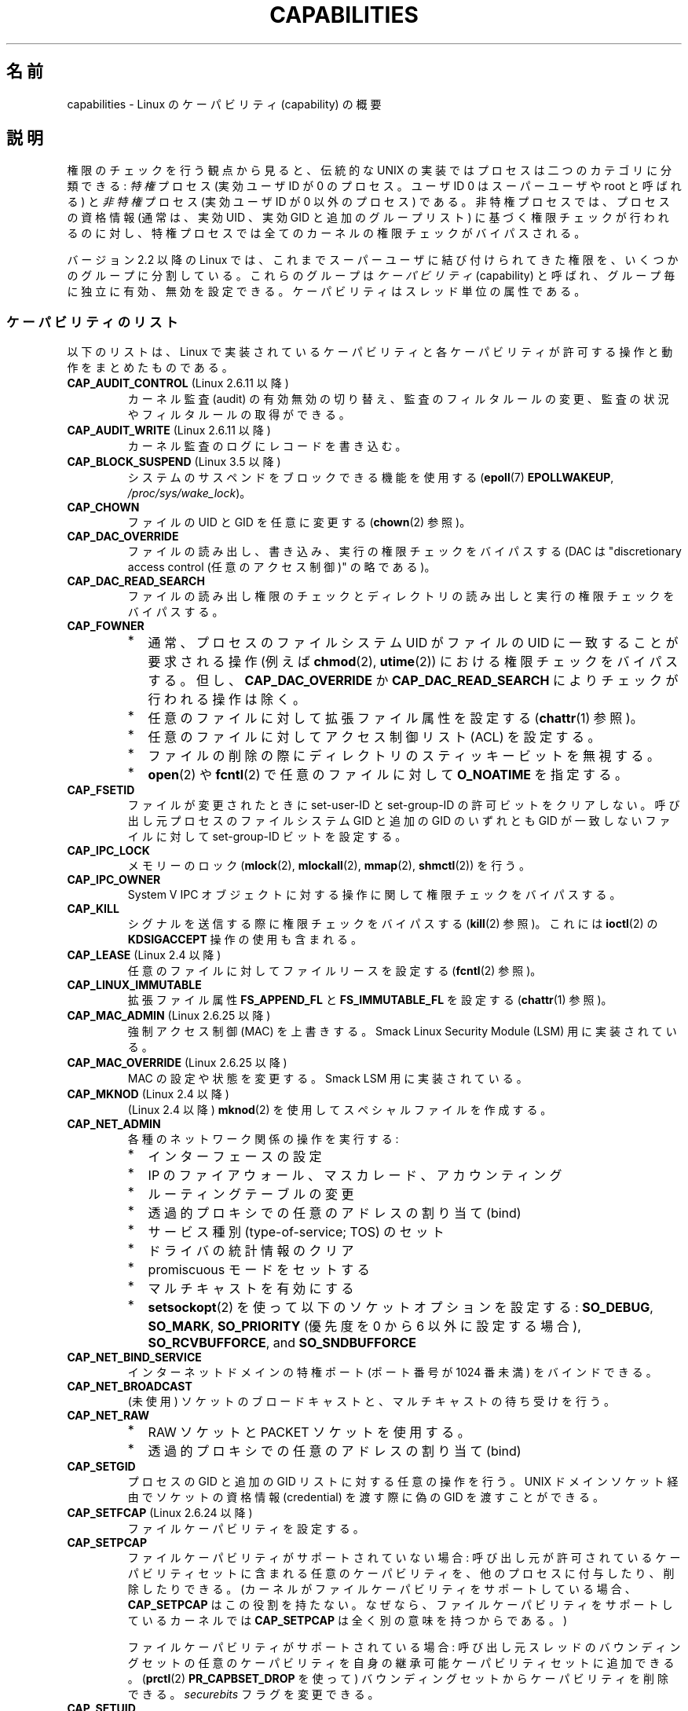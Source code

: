 .\" Copyright (c) 2002 by Michael Kerrisk <mtk.manpages@gmail.com>
.\"
.\" %%%LICENSE_START(VERBATIM)
.\" Permission is granted to make and distribute verbatim copies of this
.\" manual provided the copyright notice and this permission notice are
.\" preserved on all copies.
.\"
.\" Permission is granted to copy and distribute modified versions of this
.\" manual under the conditions for verbatim copying, provided that the
.\" entire resulting derived work is distributed under the terms of a
.\" permission notice identical to this one.
.\"
.\" Since the Linux kernel and libraries are constantly changing, this
.\" manual page may be incorrect or out-of-date.  The author(s) assume no
.\" responsibility for errors or omissions, or for damages resulting from
.\" the use of the information contained herein.  The author(s) may not
.\" have taken the same level of care in the production of this manual,
.\" which is licensed free of charge, as they might when working
.\" professionally.
.\"
.\" Formatted or processed versions of this manual, if unaccompanied by
.\" the source, must acknowledge the copyright and authors of this work.
.\" %%%LICENSE_END
.\"
.\" 6 Aug 2002 - Initial Creation
.\" Modified 2003-05-23, Michael Kerrisk, <mtk.manpages@gmail.com>
.\" Modified 2004-05-27, Michael Kerrisk, <mtk.manpages@gmail.com>
.\" 2004-12-08, mtk Added O_NOATIME for CAP_FOWNER
.\" 2005-08-16, mtk, Added CAP_AUDIT_CONTROL and CAP_AUDIT_WRITE
.\" 2008-07-15, Serge Hallyn <serue@us.bbm.com>
.\"     Document file capabilities, per-process capability
.\"     bounding set, changed semantics for CAP_SETPCAP,
.\"     and other changes in 2.6.2[45].
.\"     Add CAP_MAC_ADMIN, CAP_MAC_OVERRIDE, CAP_SETFCAP.
.\" 2008-07-15, mtk
.\"     Add text describing circumstances in which CAP_SETPCAP
.\"     (theoretically) permits a thread to change the
.\"     capability sets of another thread.
.\"     Add section describing rules for programmatically
.\"     adjusting thread capability sets.
.\"     Describe rationale for capability bounding set.
.\"     Document "securebits" flags.
.\"     Add text noting that if we set the effective flag for one file
.\"     capability, then we must also set the effective flag for all
.\"     other capabilities where the permitted or inheritable bit is set.
.\" 2011-09-07, mtk/Serge hallyn: Add CAP_SYSLOG
.\"
.\"*******************************************************************
.\"
.\" This file was generated with po4a. Translate the source file.
.\"
.\"*******************************************************************
.TH CAPABILITIES 7 2013\-04\-17 Linux "Linux Programmer's Manual"
.SH 名前
capabilities \- Linux のケーパビリティ (capability) の概要
.SH 説明
権限のチェックを行う観点から見ると、伝統的な UNIX の実装では プロセスは二つのカテゴリに分類できる: \fI特権\fP プロセス (実効ユーザID が
0 のプロセス。ユーザID 0 は スーパーユーザや root と呼ばれる) と \fI非特権\fP プロセス (実効ユーザID が 0 以外のプロセス)
である。 非特権プロセスでは、プロセスの資格情報 (通常は、実効UID 、実効GID と追加のグループリスト) に基づく権限チェックが行われるのに対し、
特権プロセスでは全てのカーネルの権限チェックがバイパスされる。

.\"
バージョン 2.2 以降の Linux では、 これまでスーパーユーザに結び付けられてきた権限を、 いくつかのグループに分割している。これらのグループは
\fIケーパビリティ\fP(capability)  と呼ばれ、グループ毎に独立に有効、無効を設定できる。 ケーパビリティはスレッド単位の属性である。
.SS ケーパビリティのリスト
以下のリストは、 Linux で実装されているケーパビリティと 各ケーパビリティが許可する操作と動作をまとめたものである。
.TP 
\fBCAP_AUDIT_CONTROL\fP (Linux 2.6.11 以降)
カーネル監査 (audit) の有効無効の切り替え、 監査のフィルタルールの変更、 監査の状況やフィルタルールの取得ができる。
.TP 
\fBCAP_AUDIT_WRITE\fP (Linux 2.6.11 以降)
カーネル監査のログにレコードを書き込む。
.TP 
\fBCAP_BLOCK_SUSPEND\fP (Linux 3.5 以降)
システムのサスペンドをブロックできる機能を使用する (\fBepoll\fP(7)  \fBEPOLLWAKEUP\fP,
\fI/proc/sys/wake_lock\fP)。
.TP 
\fBCAP_CHOWN\fP
ファイルの UID とGID を任意に変更する (\fBchown\fP(2)  参照)。
.TP 
\fBCAP_DAC_OVERRIDE\fP
ファイルの読み出し、書き込み、実行の権限チェックをバイパスする (DAC は "discretionary access control
(任意のアクセス制御)" の略である)。
.TP 
\fBCAP_DAC_READ_SEARCH\fP
ファイルの読み出し権限のチェックとディレクトリの読み出しと実行 の権限チェックをバイパスする。
.TP 
\fBCAP_FOWNER\fP
.PD 0
.RS
.IP * 2
通常、プロセスのファイルシステム UID がファイルの UID に一致することが 要求される操作 (例えば \fBchmod\fP(2),
\fButime\fP(2))  における権限チェックをバイパスする。 但し、 \fBCAP_DAC_OVERRIDE\fP か
\fBCAP_DAC_READ_SEARCH\fP によりチェックが行われる操作は除く。
.IP *
任意のファイルに対して拡張ファイル属性を設定する (\fBchattr\fP(1)  参照)。
.IP *
任意のファイルに対してアクセス制御リスト (ACL) を設定する。
.IP *
ファイルの削除の際にディレクトリのスティッキービットを無視する。
.IP *
\fBopen\fP(2)  や \fBfcntl\fP(2)  で任意のファイルに対して \fBO_NOATIME\fP を指定する。
.RE
.PD
.TP 
\fBCAP_FSETID\fP
ファイルが変更されたときに set\-user\-ID とset\-group\-ID の許可ビットをクリア しない。呼び出し元プロセスのファイルシステム
GID と追加の GID のいずれとも GID が一致しないファイルに対して set\-group\-ID ビットを設定する。
.TP 
\fBCAP_IPC_LOCK\fP
.\" FIXME As at Linux 3.2, there are some strange uses of this capability
.\" in other places; they probably should be replaced with something else.
メモリーのロック (\fBmlock\fP(2), \fBmlockall\fP(2), \fBmmap\fP(2), \fBshmctl\fP(2))  を行う。
.TP 
\fBCAP_IPC_OWNER\fP
System V IPC オブジェクトに対する操作に関して権限チェックをバイパスする。
.TP 
\fBCAP_KILL\fP
.\" FIXME CAP_KILL also has an effect for threads + setting child
.\"       termination signal to other than SIGCHLD: without this
.\"       capability, the termination signal reverts to SIGCHLD
.\"       if the child does an exec().  What is the rationale
.\"       for this?
シグナルを送信する際に権限チェックをバイパスする (\fBkill\fP(2)  参照)。これには \fBioctl\fP(2)  の \fBKDSIGACCEPT\fP
操作の使用も含まれる。
.TP 
\fBCAP_LEASE\fP (Linux 2.4 以降)
任意のファイルに対して ファイルリースを設定する (\fBfcntl\fP(2)  参照)。
.TP 
\fBCAP_LINUX_IMMUTABLE\fP
.\" These attributes are now available on ext2, ext3, Reiserfs, XFS, JFS
拡張ファイル属性 \fBFS_APPEND_FL\fP と \fBFS_IMMUTABLE_FL\fP を設定する (\fBchattr\fP(1)  参照)。
.TP 
\fBCAP_MAC_ADMIN\fP (Linux 2.6.25 以降)
強制アクセス制御 (MAC) を上書きする。 Smack Linux Security Module (LSM) 用に実装されている。
.TP 
\fBCAP_MAC_OVERRIDE\fP (Linux 2.6.25 以降)
MAC の設定や状態を変更する。 Smack LSM 用に実装されている。
.TP 
\fBCAP_MKNOD\fP (Linux 2.4 以降)
(Linux 2.4 以降)  \fBmknod\fP(2)  を使用してスペシャルファイルを作成する。
.TP 
\fBCAP_NET_ADMIN\fP
各種のネットワーク関係の操作を実行する:
.PD 0
.RS
.IP * 2
インターフェースの設定
.IP *
IP のファイアウォール、マスカレード、アカウンティング
.IP *
ルーティングテーブルの変更
.IP *
透過的プロキシでの任意のアドレスの割り当て (bind)
.IP *
サービス種別 (type\-of\-service; TOS) のセット
.IP *
ドライバの統計情報のクリア
.IP *
promiscuous モードをセットする
.IP *
マルチキャストを有効にする
.IP *
\fBsetsockopt\fP(2) を使って以下のソケットオプションを設定する:
\fBSO_DEBUG\fP, \fBSO_MARK\fP,
\fBSO_PRIORITY\fP (優先度を 0 から 6 以外に設定する場合),
\fBSO_RCVBUFFORCE\fP, and \fBSO_SNDBUFFORCE\fP
.RE
.PD
.TP 
\fBCAP_NET_BIND_SERVICE\fP
インターネットドメインの特権ポート (ポート番号が 1024 番未満)  をバインドできる。
.TP 
\fBCAP_NET_BROADCAST\fP
(未使用) ソケットのブロードキャストと、マルチキャストの待ち受けを行う。
.TP 
\fBCAP_NET_RAW\fP
.PD 0
.RS
.IP * 2
RAW ソケットと PACKET ソケットを使用する。
.IP *
透過的プロキシでの任意のアドレスの割り当て (bind)
.RE
.PD
.\" Also various IP options and setsockopt(SO_BINDTODEVICE)
.TP 
\fBCAP_SETGID\fP
プロセスの GID と追加の GID リストに対する任意の操作を行う。 UNIX ドメインソケット経由でソケットの資格情報 (credential)
を渡す際に 偽の GID を渡すことができる。
.TP 
\fBCAP_SETFCAP\fP (Linux 2.6.24 以降)
ファイルケーパビリティを設定する。
.TP 
\fBCAP_SETPCAP\fP
ファイルケーパビリティがサポートされていない場合: 呼び出し元が許可されているケーパビリティセットに含まれる任意のケーパビリティを、
他のプロセスに付与したり、削除したりできる。 (カーネルがファイルケーパビリティをサポートしている場合、 \fBCAP_SETPCAP\fP
はこの役割を持たない。 なぜなら、ファイルケーパビリティをサポートしているカーネルでは \fBCAP_SETPCAP\fP は全く別の意味を持つからである。)

ファイルケーパビリティがサポートされている場合: 呼び出し元スレッドのバウンディングセットの任意のケーパビリティを
自身の継承可能ケーパビリティセットに追加できる。 (\fBprctl\fP(2)  \fBPR_CAPBSET_DROP\fP を使って)
バウンディングセットからケーパビリティを削除できる。 \fIsecurebits\fP フラグを変更できる。
.TP 
\fBCAP_SETUID\fP
.\" FIXME CAP_SETUID also an effect in exec(); document this.
プロセスの UID に対する任意の操作 (\fBsetuid\fP(2), \fBsetreuid\fP(2), \fBsetresuid\fP(2),
\fBsetfsuid\fP(2))  を行う。 UNIX ドメインソケット経由でソケットの資格情報 (credential) を渡す際に 偽の UID
を渡すことができる。
.TP 
\fBCAP_SYS_ADMIN\fP
.PD 0
.RS
.IP * 2
以下のシステム管理用の操作を実行する: \fBquotactl\fP(2), \fBmount\fP(2), \fBumount\fP(2), \fBswapon\fP(2),
\fBswapoff\fP(2), \fBsethostname\fP(2), \fBsetdomainname\fP(2).
.IP *
特権が必要な \fBsyslog\fP(2) の操作を実行する
(Linux 2.6.37 以降では、このような操作を許可するには
\fBCAP_SYSLOG\fP を使うべきである)
.IP *
\fBVM86_REQUEST_IRQ\fP \fBvm86\fP(2) コマンドを実行する。
.IP *
任意の System V IPC オブジェクトに対する \fBIPC_SET\fP と \fBIPC_RMID\fP 操作を実行する。
.IP *
拡張属性 \fItrusted\fP と \fIsecurity\fP に対する操作を実行する (\fBattr\fP(5)  参照)。
.IP *
\fBlookup_dcookie\fP(2)  を呼び出す。
.IP *
\fBioprio_set\fP(2)  を使って I/O スケジューリングクラス \fBIOPRIO_CLASS_RT\fP,
\fBIOPRIO_CLASS_IDLE\fP を割り当てる (\fBIOPRIO_CLASS_IDLE\fP は Linux 2.6.25
より前のバージョンのみ)。
.IP *
ソケットの資格情報 (credential) を渡す際に偽の UID を渡す。
.IP *
ファイルをオープンするシステムコール (例えば \fBaccept\fP(2), \fBexecve\fP(2), \fBopen\fP(2), \fBpipe\fP(2))
でシステム全体でオープンできるファイル数の上限 \fI/proc/sys/fs/file\-max\fP を超過する。
.IP *
\fBclone\fP(2) と \fBunshare\fP(2) で新しい名前空間を作成する \fBCLONE_*\fP
フラグを利用する。
.IP *
\fBperf_event_open\fP(2) を呼び出す。
.IP *
特権が必要な \fIperf\fP イベントの情報にアクセスする。
.IP *
\fBsetns\fP(2) を呼び出す。
.IP *
\fBfanotify_init\fP(2) を呼び出す。
.IP *
\fBkeyctl\fP(2)  の \fBKEYCTL_CHOWN\fP と \fBKEYCTL_SETPERM\fP 操作を実行する。
.IP *
\fBmadvise\fP(2)  の \fBMADV_HWPOISON\fP 操作を実行する。
.IP *
\fBTIOCSTI\fP \fBioctl\fP(2) を使って、
呼び出し元の制御端末以外の端末の入力キューに文字を挿入する。
.IP *
廃止予定の \fBnfsservctl\fP(2) システムコールを使用する。
.IP *
廃止予定の \fBbdflush\fP(2) システムコールを使用する。
.IP *
特権が必要なブロックデバイスに対する各種の \fBioctl\fP(2) 操作を
実行する。
.IP *
特権が必要なファイルシステムに対する各種の \fBioctl\fP(2) 操作を
実行する。
.IP *
多くのデバイスドライバに対する管理命令を実行する。
.RE
.PD
.TP 
\fBCAP_SYS_BOOT\fP
\fBreboot\fP(2)  と \fBkexec_load\fP(2)  を呼び出す。
.TP 
\fBCAP_SYS_CHROOT\fP
\fBchroot\fP(2).  を呼び出す。
.TP 
\fBCAP_SYS_MODULE\fP
カーネルモジュールのロード、アンロードを行う (\fBinit_module\fP(2)  と \fBdelete_module\fP(2)  を参照のこと)。
バージョン 2.6.25 より前のカーネルで、 システム全体のケーパビリティバウンディングセット (capability bounding set)
からケーパビリティを外す。
.TP 
\fBCAP_SYS_NICE\fP
.PD 0
.RS
.IP * 2
プロセスの nice 値の引き上げ (\fBnice\fP(2), \fBsetpriority\fP(2))  や、任意のプロセスの nice 値の変更を行う。
.IP *
呼び出し元プロセスに対するリアルタイムスケジューリングポリシーと、 任意のプロセスに対するスケジューリングポリシーと優先度を設定する
(\fBsched_setscheduler\fP(2), \fBsched_setparam\fP(2))。
.IP *
任意のプロセスに対する CPU affinity を設定できる (\fBsched_setaffinity\fP(2))。
.IP *
任意のプロセスに対して I/O スケジューリングクラスと優先度を設定できる (\fBioprio_set\fP(2))。
.IP *
.\" FIXME CAP_SYS_NICE also has the following effect for
.\" migrate_pages(2):
.\"     do_migrate_pages(mm, &old, &new,
.\"         capable(CAP_SYS_NICE) ? MPOL_MF_MOVE_ALL : MPOL_MF_MOVE);
\fBmigrate_pages\fP(2)  を任意のプロセスに適用し、プロセスを任意のノードに移動する。
.IP *
\fBmove_pages\fP(2)  を任意のプロセスに対して行う。
.IP *
\fBmbind\fP(2)  と \fBmove_pages\fP(2)  で \fBMPOL_MF_MOVE_ALL\fP フラグを使用する。
.RE
.PD
.TP 
\fBCAP_SYS_PACCT\fP
\fBacct\fP(2)  を呼び出す。
.TP 
\fBCAP_SYS_PTRACE\fP
\fBptrace\fP(2)  を使って任意のプロセスをトレースする。 任意のプロセスに \fBget_robust_list\fP(2)  を適用する。
\fBkcmp\fP(2) を使ってプロセス内部を調査する。
.TP 
\fBCAP_SYS_RAWIO\fP
.PD 0
.RS
.IP * 2
I/O ポート操作を実行する (\fBiopl\fP(2)、 \fBioperm\fP(2))。
.IP *
\fI/proc/kcore\fP にアクセスする。
.IP *
\fBFIBMAP\fP \fBioctl\fP(2) 操作を使用する。
.IP *
x86 モデルに固有のレジスタ (MSR レジスタ群、 \fBmsr\fP(4) 参照) にアクセスするためのデバイスをオープンする。
.IP *
\fI/proc/sys/vm/mmap_min_addr\fP を更新する。
.IP *
\fI/proc/sys/vm/mmap_min_addr\fP で指定された値よりも小さなアドレスにメモリマッピングを作成する。
.IP *
\fI/proc/bus/pci\fP にあるファイルをマップする。
.IP *
\fI/dev/mem\fP や \fI/dev/kmem\fP をオープンする。
.IP *
各種の SCSI デバイスコマンドを実行する。
.IP *
\fBhpsa\fP(4) デバイスや \fBcciss\fP(4) デバイスの特定の操作を実行する。
.IP *
他のデバイスに対して各種のデバイス固有命令を実行する。
.RE
.PD
.TP 
\fBCAP_SYS_RESOURCE\fP
.PD 0
.RS
.IP * 2
ext2 ファイルシステム上の予約されている領域を使用する。
.IP *
ext3 のジャーナル機能を制御する \fBioctl\fP(2)  を使用する。
.IP *
ディスク quota の上限を上書きする。
.IP *
リソース上限を増やす (\fBsetrlimit\fP(2))。
.IP *
\fBRLIMIT_NPROC\fP リソース制限を上書きする。
.IP *
コンソール割り当てにおいてコンソールの最大数を上書きする。
.IP *
キーマップの最大数を上書きする。
.IP *
リアルタイムクロックから秒間 64 回を越える回数の割り当てが許可する。
.IP *
メッセージキューに関する上限 \fImsg_qbytes\fP を
\fI/proc/sys/kernel/msgmnb\fP に指定されている上限よりも大きく設定する
(\fBmsgop\fP(2) と \fBmsgctl\fP(2) 参照)。
.IP *
\fBF_SETPIPE_SZ\fP \fBfcntl\fP(2) を使ってパイプの容量を設定する際に
上限 \fI/proc/sys/fs/pipe\-size\-max\fP を上書きする。
.IP *
\fI/proc/sys/fs/pipe\-max\-size\fP に指定されている上限を超えてパイプの容量
を増やすのに \fBF_SETPIPE_SZ\fP を使用する。
.IP *
POSIX メッセージキューを作成する際に、
上限 \fI/proc/sys/fs/mqueue/queues_max\fP を上書きする
(\fBmq_overview\fP(7) 参照)。
.IP *
\fBprctl\fP(2) \fBPR_SET_MM\fP 操作を使用する。
.IP *
\fBCAP_SYS_RESOURCE\fP を持ったプロセスによって最後に設定された値よりも小さな値を \fI/proc/PID/oom_score_adj\fP
に設定する。
.RE
.PD
.TP 
\fBCAP_SYS_TIME\fP
システムクロックを変更する (\fBsettimeofday\fP(2), \fBstime\fP(2), \fBadjtimex\fP(2))。 リアルタイム
(ハードウェア) クロックを変更する。
.TP 
\fBCAP_SYS_TTY_CONFIG\fP
\fBvhangup\fP(2) を使用する。
特権が必要な仮想端末に関する各種の \fBioctl\fP(2) 操作を利用できる。
.TP 
\fBCAP_SYSLOG\fP (Linux 2.6.37 以降)
.IP * 3
特権が必要な \fBsyslog\fP(2) 操作を実行できる。
どの操作が特権が必要かについての情報は \fBsyslog\fP(2) を参照。
.IP *
\fI/proc/sys/kernel/kptr_restrict\fP の値が 1 の場合、 \fI/proc\fP
や他のインターフェース経由で公開されているカーネルアドレスを参照する (\fBproc\fP(5) の \fIkptr_restrict\fP の議論を参照)。
.TP 
\fBCAP_WAKE_ALARM\fP (Linux 3.0 以降)
.\"
システムを起こすトリガーを有効にする (タイマー \fBCLOCK_REALTIME_ALARM\fP
や \fBCLOCK_BOOTTIME_ALARM\fP を設定する)。
.SS 過去と現在の実装
完全な形のケーパビリティを実装するには、以下の要件を満たす必要がある：
.IP 1. 3
全ての特権操作について、カーネルはそのスレッドの実効ケーパビリティセットに 必要なケーパビリティがあるかを確認する。
.IP 2.
カーネルで、あるスレッドのケーパビリティセットを変更したり、 取得したりできるシステムコールが提供される。
.IP 3.
ファイルシステムが、実行可能ファイルにケーパビリティを付与でき、ファイル 実行時にそのケーパビリティをプロセスが取得できるような機能をサポートする。
.PP
.\"
カーネル 2.6.24 より前では、最初の 2つの要件のみが満たされている。 カーネル 2.6.24 以降では、3つの要件すべてが満たされている。
.SS スレッドケーパビリティセット
各スレッドは以下の 3種類のケーパビリティセットを持つ。各々のケーパビリティセットは 上記のケーパビリティの組み合わせである
(全てのケーパビリティが無効でもよい)。
.TP 
\fI許可 (permitted)\fP:
そのスレッドが持つことになっている実効ケーパビリティの 限定的なスーパーセットである。 これは、実効ケーパビリティセットに \fBCAP_SETPCAP\fP
ケーパビリティを持っていないスレッドが継承可能ケーパビリティセットに 追加可能なケーパビリティの限定的なスーパーセットでもある。

許可ケーパビリティセットから削除してしまったケーパビリティは、 (set\-user\-ID\-root プログラムか、
そのケーパビリティをファイルケーパビリティで許可しているプログラムを \fBexecve\fP(2)  しない限りは) もう一度獲得することはできない。
.TP 
\fI継承可能 (inheritable)\fP:
\fBexecve\fP(2)  を前後で保持されるケーパビリティセットである。 この仕組みを使うことで、あるプロセスが \fBexecve\fP(2)
を行う際に新しいプログラムの許可ケーパビリティセットとして 割り当てるケーパビリティを指定することができる。
.TP 
\fI実効 (effective)\fP:
カーネルがスレッドの権限 (permission) をチェックするときに 使用するケーパビリティセットである。
.PP
\fBfork\fP(2)  で作成される子プロセスは、親のケーパビリティセットのコピーを継承する。 \fBexecve\fP(2)
中のケーパビリティの扱いについては下記を参照のこと。
.PP
\fBcapset\fP(2)  を使うと、プロセスは自分自身のケーパビリティセット を操作することができる (下記参照)。
.PP
.\" commit 73efc0394e148d0e15583e13712637831f926720
.\"
Linux 3.2 以降では、 ファイル \fI/proc/sys/kernel/cap_last_cap\fP で、
実行中のカーネルでサポートされているケーパビリティの最大値を参照できる。 この情報を使って、
ケーパビリティセットに設定される可能性がある最上位ビットを判定することができる。
.SS ファイルケーパビリティ
カーネル 2.6.24 以降では、 \fBsetcap\fP(8)  を使って実行ファイルにケーパビリティセットを対応付けることができる。
ファイルケーパビリティセットは \fIsecurity.capability\fP という名前の拡張属性に保存される (\fBsetxattr\fP(2)
参照)。この拡張属性への書き込みには \fBCAP_SETFCAP\fP ケーパビリティが必要である。
ファイルケーパビリティセットとスレッドのケーパビリティセットの両方が 考慮され、 \fBexecve\fP(2)
後のスレッドのケーパビリティセットが決定される。

3 つのファイルケーパビリティセットが定義されている。
.TP 
\fI許可 (Permitted)\fP (以前の\fI強制 (Forced)\fP):
スレッドの継承可能ケーパビリティに関わらず、そのスレッドに自動的に 認められるケーパビリティ。
.TP 
\fI継承可能 (Inheritable)\fP (以前の \fI許容 (Allowed)\fP):
このセットと、スレッドの継承可能ケーパビリティセットとの 論理積 (AND) がとられ、 \fBexecve\fP(2)
の後にそのスレッドの許可ケーパビリティセットで有効となる 継承可能ケーパビリティが決定される。
.TP 
\fI実効 (effective)\fP:
これは集合ではなく、1 ビットの情報である。 このビットがセットされていると、 \fBexecve\fP(2)
実行中に、そのスレッドの新しい許可ケーパビリティが全て 実効ケーパビリティ集合においてもセットされる。 このビットがセットされていない場合、
\fBexecve\fP(2)  後には新しい許可ケーパビリティのどれも新しい実効ケーパビリティ集合 にセットされない。

.\"
ファイルの実効ケーパビリティビットを有効にするというのは、 \fBexecve\fP(2)
実行時に、ファイルの許可ケーパビリティと継承ケーパビリティに対応するものが スレッドの許可ケーパビリティセットとしてセットされるが、
これが実効ケーパビリティセットにもセットされるということである (ケーパビリティの変換ルールは下記参照)。
したがって、ファイルにケーパビリティを割り当てる際 (\fBsetcap\fP(8), \fBcap_set_file\fP(3),
\fBcap_set_fd\fP(3))、 いずれかのケーパビリティに対して実効フラグを有効と指定する場合、
許可フラグや継承可能フラグを有効にした他の全てのケーパビリティ についても実効フラグを有効と指定しなければならない。
.SS "execve() 中のケーパビリティの変換"
.PP
\fBexecve\fP(2)  実行時に、カーネルはプロセスの新しいケーパビリティを次の アルゴリズムを用いて計算する：
.in +4n
.nf

P'(permitted) = (P(inheritable) & F(inheritable)) |
                (F(permitted) & cap_bset)

P'(effective) = F(effective) ? P'(permitted) : 0

P'(inheritable) = P(inheritable)    [つまり、変更されない]

.fi
.in
各変数の意味は以下の通り:
.RS 4
.IP P 10
\fBexecve\fP(2)  前のスレッドのケーパビリティセットの値
.IP P'
\fBexecve\fP(2)  後のスレッドのケーパビリティセットの値
.IP F
ファイルケーパビリティセットの値
.IP cap_bset
ケーパビリティバウンディングセットの値 (下記参照)
.RE
.\"
.SS ケーパビリティと、ルートによるプログラムの実行
\fBexecve\fP(2)  時に、ケーパビリティセットを使って、全ての権限を持った \fIroot\fP を実現するには、以下のようにする。
.IP 1. 3
set\-user\-ID\-root プログラムが実行される場合、 またはプロセスの実ユーザ ID が 0 (root) の場合、
ファイルの継承可能セットと許可セットを全て 1 (全てのケーパビリティが有効) に定義する。
.IP 2.
set\-user\-ID\-root プログラムが実行される場合、 ファイルの実効ケーパビリティビットを 1 (enabled) に定義する。
.PP
.\" If a process with real UID 0, and nonzero effective UID does an
.\" exec(), then it gets all capabilities in its
.\" permitted set, and no effective capabilities
上記のルールにケーパビリティ変換を適用した結果をまとめると、 プロセスが set\-user\-ID\-root プログラムを \fBexecve\fP(2)
する場合、または実効 UID が 0 のプロセスがプログラムを \fBexecve\fP(2)  する場合、許可と実効のケーパビリティセットの全ケーパビリティ
(正確には、ケーパビリティバウンディングセットによるマスクで除外されるもの 以外の全てのケーパビリティ) を取得するということである。
これにより、伝統的な UNIX システムと同じ振る舞いができるようになっている。
.SS ケーパビリティ・バウンディングセット
ケーパビリティ・バウンディングセット (capability bounding set) は、 \fBexecve\fP(2)
時に獲得できるケーパビリティを制限するために使われる セキュリティ機構である。 バウンディングセットは以下のように使用される。
.IP * 2
\fBexecve\fP(2)  実行時に、ケーパビリティ・バウンディングセットと ファイルの許可ケーパビリティセットの論理和 (AND) を取ったものが、
そのスレッドの許可ケーパビリティセットに割り当てられる。 つまり、ケーパビリティ・バウンディングセットは、
実行ファイルが認めている許可ケーパビリティに対して 制限を課す働きをする。
.IP *
(Linux 2.6.25 以降)  ケーパビリティ・バウンディングセットは、スレッドが \fBcapset\fP(2)
により自身の継承可能セットに追加可能なケーパビリティの母集団を 制限する役割を持つ。
スレッドに許可されたケーパビリティであっても、バウンディングセットに 含まれていなければ、スレッドはそのケーパビリティは自身の継承可能セットに
追加できず、その結果、継承可能セットにそのケーパビリティを含むファイルを \fBexecve\fP(2)
する場合、そのケーパビリティを許可セットに持ち続けることができない、 ということである。
.PP
バウンディングセットがマスクを行うのは、継承可能ケーパビリティではなく、 ファイルの許可ケーパビリティのマスクを行う点に注意すること。
あるスレッドの継承可能セットにそのスレッドのバウンディングセットに 存在しないケーパビリティが含まれている場合、そのスレッドは、
継承可能セットに含まれるケーパビリティを持つファイルを実行することにより、 許可セットに含まれるケーパビリティも獲得できるということである。
.PP
カーネルのバージョンにより、ケーパビリティ・バウンディングセットは システム共通の属性の場合と、プロセス単位の属性の場合がある。
.PP
\fBLinux 2.6.25 より前のケーパビリティ・バウンディングセット\fP
.PP
2.6.25 より前のカーネルでは、ケーパビリティ・バウンディングセットは システム共通の属性で、システム上の全てのスレッドに適用される。
バウンディングセットは \fI/proc/sys/kernel/cap\-bound\fP ファイル経由で参照できる。
(間違えやすいが、このビットマスク形式のパラメータは、 \fI/proc/sys/kernel/cap\-bound\fP では符号付きの十進数で表現される。)

\fBinit\fP プロセスだけがケーパビリティ・バウンディングセットで ケーパビリティをセットすることができる。 それ以外では、スーパーユーザ
(より正確には、 \fBCAP_SYS_MODULE\fP ケーパビリティを持ったプログラム) が、
ケーパビリティ・バウンディングセットのケーパビリティのクリアが できるだけである。

通常のシステムでは、ケーパビリティ・バウンディングセットは、 \fBCAP_SETPCAP\fP が無効になっている。 この制限を取り去るには
(取り去るのは危険!)、 \fIinclude/linux/capability.h\fP 内の \fBCAP_INIT_EFF_SET\fP
の定義を修正し、カーネルを再構築する必要がある。

.\"
システム共通のケーパビリティ・バウンディングセット機能は、 カーネル 2.2.11 以降で Linux に追加された。
.PP
\fBLinux 2.6.25 以降のケーパビリティ・バウンディングセット\fP
.PP
Linux 2.6.25 以降では、 「ケーパビリティ・バウンディングセット」はスレッド単位の属性である
(システム共通のケーパビリティ・バウンディングセットはもはや存在しない)。

バウンディングセットは \fBfork\fP(2)  時にはスレッドの親プロセスから継承され、 \fBexecve\fP(2)  の前後では保持される。

スレッドが \fBCAP_SETPCAP\fP ケーパビリティを持っている場合、そのスレッドは \fBprctl\fP(2)  の
\fBPR_CAPBSET_DROP\fP 操作を使って自身のケーパビリティ・バウンディングセットから ケーパビリティを削除することができる。
いったんケーパビリティをバウンディングセットから削除してしまうと、 スレッドはそのケーパビリティを再度セットすることはできない。 \fBprctl\fP(2)
の \fBPR_CAPBSET_READ\fP 操作を使うことで、スレッドがあるケーパビリティが自身のバウンディングセット
に含まれているかを知ることができる。

バウンディングセットからのケーパビリティの削除がサポートされるのは、
カーネルのコンパイル時にファイルケーパビリティが有効になっている場合
だけである。Linux 2.6.33 より前のカーネルでは、ファイルケーパビリティは
設定オプション CONFIG_SECURITY_FILE_CAPABILITIES で切り替えられる追加の
機能であった。Linux 2.6.33 以降では、この設定オプションは削除され、
ファイルケーパビリティは常にカーネルに組込まれるようになった。
ファイルケーパビリティがカーネルにコンパイル時に組み込まれている場合、
(全てのプロセスの先祖である) \fIinit\fP プロセスはバウンディングセットで
全てのケーパビリティが セットされた状態で開始する。ファイルケーパビリティ
が有効になっていない場合には、 \fIinit\fP はバウンディングセットで
\fBCAP_SETPCAP\fP 以外の全てのケーパビリティがセットされた状態で開始する。
このようになっているのは、 \fBCAP_SETPCAP\fP ケーパビリティがファイルケー
パビリティがサポートされていない場合には 違った意味を持つからである。

.\"
.\"
バウンディングセットからケーパビリティを削除しても、 スレッドの継承可能セットからはそのケーパビリティは削除されない。
しかしながら、バウンディングセットからの削除により、 この先そのケーパビリティをスレッドの継承可能セットに追加すること はできなくなる。
.SS "ユーザ ID 変更のケーパビリティへの影響"
ユーザ ID が 0 と 0 以外の間で変化する際の振る舞いを従来と同じにするため、 スレッドの実 UID、実効 UID、保存
set\-user\-ID、ファイルシステム UID が (\fBsetuid\fP(2), \fBsetresuid\fP(2)  などを使って)
変更された際に、カーネルはそのスレッドのケーパビリティセットに 以下の変更を行う:
.IP 1. 3
UID の変更前には実 UID、実効 UID、保存 set\-user\-ID のうち 少なくとも一つが 0 で、変更後に実 UID、実効 UID、保存
set\-user\-ID が すべて 0 以外の値になった場合、許可と実効のケーパビリティセットの 全ケーパビリティをクリアする。
.IP 2.
実効 UID が 0 から 0 以外に変更された場合、 実効ケーパビリティセットの全ケーパビリティをクリアする。
.IP 3.
実効 UID が 0 以外から 0 に変更された場合、 許可ケーパビリティセットの内容を実効ケーパビリティセットにコピーする。
.IP 4.
ファイルシステム UID が 0 から 0 以外に変更された場合 (\fBsetfsuid\fP(2)
参照)、実効ケーパビリティセットの以下のケーパビリティがクリアされる: \fBCAP_CHOWN\fP, \fBCAP_DAC_OVERRIDE\fP,
\fBCAP_DAC_READ_SEARCH\fP, \fBCAP_FOWNER\fP, \fBCAP_FSETID\fP, \fBCAP_LINUX_IMMUTABLE\fP
(Linux 2.2.30 以降), \fBCAP_MAC_OVERRIDE\fP, \fBCAP_MKNOD\fP (Linux 2.2.30 以降)。
ファイルシステム UID が 0 以外から 0 に変更された場合、 上記のケーパビリティのうち許可ケーパビリティセットで有効になっているものが
実効ケーパビリティセットで有効にされる。
.PP
.\"
各種 UID のうち少なくとも一つが 0 であるスレッドが、 その UID の全てが 0 以外になったときに許可ケーパビリティセットが
クリアされないようにしたい場合には、 \fBprctl\fP(2)  の \fBPR_SET_KEEPCAPS\fP 操作を使えばよい。
.SS プログラムでケーパビリティセットを調整する
各スレッドは、 \fBcapget\fP(2)  や \fBcapset\fP(2)  を使って、自身のケーパビリティセットを取得したり変更したりできる。
ただし、これを行うには、 \fIlibcap\fP パッケージで提供されている \fBcap_get_proc\fP(3)  や
\fBcap_set_proc\fP(3)  を使うのが望ましい。 スレッドのケーパビリティセットの変更には以下のルールが適用される。
.IP 1. 3
呼び出し側が \fBCAP_SETPCAP\fP ケーパビリティを持っていない場合、新しい継承可能セットは、 既存の継承可能セットと許可セットの積集合
(AND) の部分集合で なければならない。
.IP 2.
(Linux 2.6.25 以降)  新しい継承可能セットは、既存の継承可能セットとケーパビリティ・ バウンディングセットの積集合 (AND)
の部分集合でなければならない。
.IP 3.
新しい許可セットは、既存の許可セットの部分集合でなければならない (つまり、そのスレッドが現在持っていない許可ケーパビリティを
獲得することはできない)。
.IP 4.
新しい実効ケーパビリティセットは新しい許可ケーパビリティセットの 部分集合になっていなければならない。
.SS "securebits フラグ: ケーパビリティだけの環境を構築する"
.\" For some background:
.\"       see http://lwn.net/Articles/280279/ and
.\"       http://article.gmane.org/gmane.linux.kernel.lsm/5476/
カーネル 2.6.26 以降で、 ファイルケーパビリティが有効になったカーネルでは、 スレッド単位の \fIsecurebits\fP
フラグが実装されており、このフラグを使うと UID 0 (\fIroot\fP)  に対するケーパビリティの特別扱いを無効することができる。
以下のようなフラグがある。
.TP 
\fBSECBIT_KEEP_CAPS\fP
このフラグをセットされている場合、UID が 0 のスレッドの UID が 0 以外の値に
切り替わる際に、そのスレッドはケーパビリティを維持することができる。 このフラグがセットされていない場合には、UID が 0 から 0 以外の値に
切り替わると、そのスレッドは全てのケーパビリティを失う。 このフラグは \fBexecve\fP(2)  時には全てクリアされる (このフラグは、以前の
\fBprctl\fP(2)  の \fBPR_SET_KEEPCAPS\fP 操作と同じ機能を提供するものである)。
.TP 
\fBSECBIT_NO_SETUID_FIXUP\fP
このフラグをセットすると、スレッドの実効 UID とファイルシステム UID が 0 と 0 以外の間で切り替わった場合に、
カーネルはケーパビリティセットの調整を行わなくなる (「ユーザ ID 変更のケーパビリティへの影響」の節を参照)。
.TP 
\fBSECBIT_NOROOT\fP
このビットがセットされている場合、 set\-user\-ID\-root プログラムの実行時や、 実効 UID か 実 UID が 0 のプロセスが
\fBexecve\fP(2)  を呼び出した時に、カーネルはケーパビリティを許可しない (「ケーパビリティと、ルートによるプログラムの実行」の節を参照)。
.PP
上記の "base" フラグの各々には対応する "locked" フラグが存在する。 いずれの "locked"
フラグも一度セットされると戻すことはできず、 それ以降は対応する "base" フラグを変更することができなくなる。 "locked" フラグは
\fBSECBIT_KEEP_CAPS_LOCKED\fP, \fBSECBIT_NO_SETUID_FIXUP_LOCKED\fP,
\fBSECBIT_NOROOT_LOCKED\fP という名前である。
.PP
\fIsecurebits\fP フラグは、 \fBprctl\fP(2)  の操作 \fBPR_SET_SECUREBITS\fP や
\fBPR_GET_SECUREBITS\fP を使うことで変更したり取得したりできる。 フラグを変更するには \fBCAP_SETPCAP\fP
ケーパビリティが必要である。

\fIsecurebits\fP フラグは子プロセスに継承される。 \fBexecve\fP(2) においては、
\fBSECBIT_KEEP_CAPS\fP が常にクリアされる以外は、全てのフラグが保持される。

アプリケーションは、以下の呼び出しを行うことにより、 自分自身および子孫となるプロセス全てに対して、
必要なファイルケーパビリティを持ったプログラムを実行しない限り、 対応するケーパビリティを獲得できないような状況に閉じこめることができる。
.in +4n
.nf

prctl(PR_SET_SECUREBITS,
        SECBIT_KEEP_CAPS_LOCKED |
        SECBIT_NO_SETUID_FIXUP |
        SECBIT_NO_SETUID_FIXUP_LOCKED |
        SECBIT_NOROOT |
        SECBIT_NOROOT_LOCKED);
.fi
.in
.SH 準拠
.PP
ケーパビリティに関する標準はないが、 Linux のケーパビリティは廃案になった POSIX.1e 草案に基づいて実装されている。
.UR http://wt.xpilot.org\:/publications\:/posix.1e/
.UE
を参照。
.SH 注意
カーネル 2.5.27 以降、ケーパビリティは選択式のカーネルコンポーネント となっており、カーネル設定オプション
CONFIG_SECURITY_CAPABILITIES により有効/無効を切り替えることができる。

.\" 7b9a7ec565505699f503b4fcf61500dceb36e744
\fI/proc/PID/task/TID/status\fP ファイルを使うと、スレッドのケーパビリティセットを見ることができる。
\fI/proc/PID/status\fP ファイルには、プロセスのメインスレッドのケーパビリティセットが表示される。 Linux 3.8 より前では、
これらのケーパビリティセットの表示で、 存在しないケーパビリティはすべて有効 (1) として表示される。 Linux 3.8 以降では、
存在しないケーパビリティはすべて無効 (0) として表示される。 (\fBCAP_LAST_CAP\fP
より大きい値を持つケーパビリティが存在しないケーパビリティである)。

\fIlibcap\fP パッケージは、ケーパビリティを設定・取得するための ルーチン群を提供している。これらのインタフェースは、 \fBcapset\fP(2)
と \fBcapget\fP(2)  が提供するインターフェースと比べて、より使いやすく、変更される可能性が少ない。 このパッケージでは、
\fBsetcap\fP(8), \fBgetcap\fP(8)  というプログラムも提供されている。 パッケージは以下で入手できる。
.br
.UR http://www.kernel.org\:/pub\:/linux\:/libs\:/security\:/linux\-privs
.UE .

バージョン 2.6.24 より前、およびファイルケーパビリティが 有効になっていない2.6.24 以降のカーネルでは、 \fBCAP_SETPCAP\fP
ケーパビリティを持ったスレッドは自分以外のスレッドの ケーパビリティを操作できる。 しかしながら、これは理論的に可能というだけである。
以下のいずれかの場合においても、どのスレッドも \fBCAP_SETPCAP\fP ケーパビリティを持つことはないからである。
.IP * 2
2.6.25 より前の実装では、システム共通のケーパビリティ・バウンディングセット \fI/proc/sys/kernel/cap\-bound\fP
ではこのケーパビリティは常に無効になっており、 ソースを変更してカーネルを再コンパイルしない限り、 これを変更することはできない。
.IP *
現在の実装ではファイルケーパビリティが無効になっている場合、 プロセス毎のバウンディングセットからこのケーパビリティを抜いて \fBinit\fP
は開始され、 システム上で生成される他の全てのプロセスでこのバウンディングセットが 継承される。
.SH 関連項目
\fBcapget\fP(2), \fBprctl\fP(2), \fBsetfsuid\fP(2), \fBcap_clear\fP(3),
\fBcap_copy_ext\fP(3), \fBcap_from_text\fP(3), \fBcap_get_file\fP(3),
\fBcap_get_proc\fP(3), \fBcap_init\fP(3), \fBcapgetp\fP(3), \fBcapsetp\fP(3),
\fBlibcap\fP(3), \fBcredentials\fP(7), \fBpthreads\fP(7), \fBgetcap\fP(8), \fBsetcap\fP(8)
.PP
Linux カーネルソース内の \fIinclude/linux/capability.h\fP
.SH この文書について
この man ページは Linux \fIman\-pages\fP プロジェクトのリリース 3.51 の一部
である。プロジェクトの説明とバグ報告に関する情報は
http://www.kernel.org/doc/man\-pages/ に書かれている。
